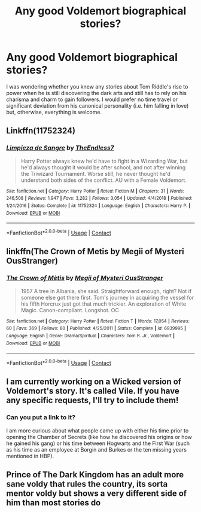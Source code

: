 #+TITLE: Any good Voldemort biographical stories?

* Any good Voldemort biographical stories?
:PROPERTIES:
:Author: I_love_DPs
:Score: 14
:DateUnix: 1597912714.0
:DateShort: 2020-Aug-20
:FlairText: Request
:END:
I was wondering whether you knew any stories about Tom Riddle's rise to power when he is still discovering the dark arts and still has to rely on his charisma and charm to gain followers. I would prefer no time travel or significant deviation from his canonical personality (i.e. him falling in love) but, otherwise, everything is welcome.


** Linkffn(11752324)
:PROPERTIES:
:Score: 3
:DateUnix: 1597920818.0
:DateShort: 2020-Aug-20
:END:

*** [[https://www.fanfiction.net/s/11752324/1/][*/Limpieza de Sangre/*]] by [[https://www.fanfiction.net/u/2638737/TheEndless7][/TheEndless7/]]

#+begin_quote
  Harry Potter always knew he'd have to fight in a Wizarding War, but he'd always thought it would be after school, and not after winning the Triwizard Tournament. Worse still, he never thought he'd understand both sides of the conflict. AU with a Female Voldemort.
#+end_quote

^{/Site/:} ^{fanfiction.net} ^{*|*} ^{/Category/:} ^{Harry} ^{Potter} ^{*|*} ^{/Rated/:} ^{Fiction} ^{M} ^{*|*} ^{/Chapters/:} ^{31} ^{*|*} ^{/Words/:} ^{246,508} ^{*|*} ^{/Reviews/:} ^{1,947} ^{*|*} ^{/Favs/:} ^{3,282} ^{*|*} ^{/Follows/:} ^{3,054} ^{*|*} ^{/Updated/:} ^{4/4/2018} ^{*|*} ^{/Published/:} ^{1/24/2016} ^{*|*} ^{/Status/:} ^{Complete} ^{*|*} ^{/id/:} ^{11752324} ^{*|*} ^{/Language/:} ^{English} ^{*|*} ^{/Characters/:} ^{Harry} ^{P.} ^{*|*} ^{/Download/:} ^{[[http://www.ff2ebook.com/old/ffn-bot/index.php?id=11752324&source=ff&filetype=epub][EPUB]]} ^{or} ^{[[http://www.ff2ebook.com/old/ffn-bot/index.php?id=11752324&source=ff&filetype=mobi][MOBI]]}

--------------

*FanfictionBot*^{2.0.0-beta} | [[https://github.com/FanfictionBot/reddit-ffn-bot/wiki/Usage][Usage]] | [[https://www.reddit.com/message/compose?to=tusing][Contact]]
:PROPERTIES:
:Author: FanfictionBot
:Score: 2
:DateUnix: 1597920835.0
:DateShort: 2020-Aug-20
:END:


** linkffn(The Crown of Metis by Megii of Mysteri OusStranger)
:PROPERTIES:
:Author: wordhammer
:Score: 3
:DateUnix: 1597936173.0
:DateShort: 2020-Aug-20
:END:

*** [[https://www.fanfiction.net/s/6939995/1/][*/The Crown of Mètis/*]] by [[https://www.fanfiction.net/u/1054584/Megii-of-Mysteri-OusStranger][/Megii of Mysteri OusStranger/]]

#+begin_quote
  1957 A tree in Albania, she said. Straightforward enough, right? Not if someone else got there first. Tom's journey in acquiring the vessel for his fifth Horcrux just got that much trickier. An exploration of White Magic. Canon-compliant. Longshot. OC
#+end_quote

^{/Site/:} ^{fanfiction.net} ^{*|*} ^{/Category/:} ^{Harry} ^{Potter} ^{*|*} ^{/Rated/:} ^{Fiction} ^{T} ^{*|*} ^{/Words/:} ^{17,054} ^{*|*} ^{/Reviews/:} ^{60} ^{*|*} ^{/Favs/:} ^{369} ^{*|*} ^{/Follows/:} ^{80} ^{*|*} ^{/Published/:} ^{4/25/2011} ^{*|*} ^{/Status/:} ^{Complete} ^{*|*} ^{/id/:} ^{6939995} ^{*|*} ^{/Language/:} ^{English} ^{*|*} ^{/Genre/:} ^{Drama/Spiritual} ^{*|*} ^{/Characters/:} ^{Tom} ^{R.} ^{Jr.,} ^{Voldemort} ^{*|*} ^{/Download/:} ^{[[http://www.ff2ebook.com/old/ffn-bot/index.php?id=6939995&source=ff&filetype=epub][EPUB]]} ^{or} ^{[[http://www.ff2ebook.com/old/ffn-bot/index.php?id=6939995&source=ff&filetype=mobi][MOBI]]}

--------------

*FanfictionBot*^{2.0.0-beta} | [[https://github.com/FanfictionBot/reddit-ffn-bot/wiki/Usage][Usage]] | [[https://www.reddit.com/message/compose?to=tusing][Contact]]
:PROPERTIES:
:Author: FanfictionBot
:Score: 1
:DateUnix: 1597936201.0
:DateShort: 2020-Aug-20
:END:


** I am currently working on a Wicked version of Voldemort's story. It's called Vile. If you have any specific requests, I'll try to include them!
:PROPERTIES:
:Author: thezestywalru23
:Score: 3
:DateUnix: 1597939902.0
:DateShort: 2020-Aug-20
:END:

*** Can you put a link to it?

I am more curious about what people came up with either his time prior to opening the Chamber of Secrets (like how he discovered his origins or how he gained his gang) or his time between Hogwarts and the First War (such as his time as an employee at Borgin and Burkes or the ten missing years mentioned in HBP).
:PROPERTIES:
:Author: I_love_DPs
:Score: 2
:DateUnix: 1597958865.0
:DateShort: 2020-Aug-21
:END:


** Prince of The Dark Kingdom has an adult more sane voldy that rules the country, its sorta mentor voldy but shows a very different side of him than most stories do
:PROPERTIES:
:Author: Gustard99
:Score: 2
:DateUnix: 1597928518.0
:DateShort: 2020-Aug-20
:END:
